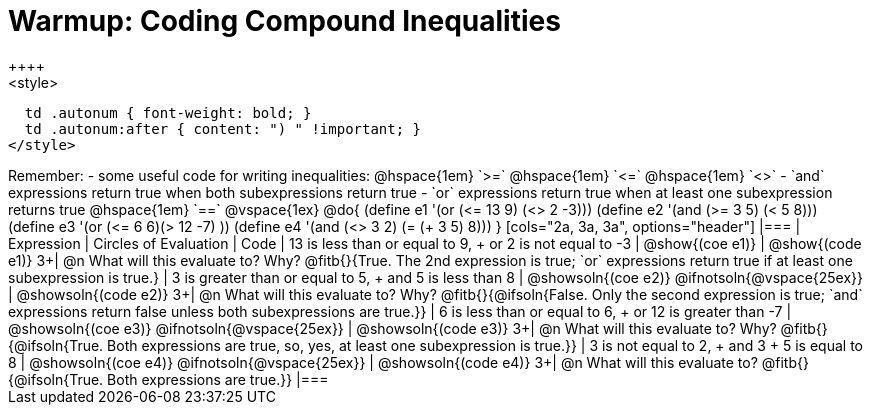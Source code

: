 = Warmup: Coding Compound Inequalities
++++
<style>
  td .autonum { font-weight: bold; }
  td .autonum:after { content: ") " !important; }
</style>
++++
Remember:

- some useful code for writing inequalities: @hspace{1em} `>=` @hspace{1em} `<=` @hspace{1em} `<>`
- `and` expressions return true when both subexpressions return true
- `or` expressions return true when at least one subexpression returns true
@hspace{1em} `==`

@vspace{1ex}

@do{

(define e1 '(or (<= 13 9) (<> 2 -3)))
(define e2 '(and (>= 3 5) (< 5 8)))
(define e3 '(or (<= 6 6)(> 12 -7) ))
(define e4 '(and (<> 3 2) (= (+ 3 5) 8)))
}

[cols="2a, 3a, 3a", options="header"]
|===
| Expression | Circles of Evaluation | Code 

| 13 is less than or equal to 9, +
or 2 is not equal to -3
| @show{(coe e1)} 
| @show{(code e1)}

3+| @n What will this evaluate to? Why? @fitb{}{True. The 2nd expression is true; `or` expressions return true if at least one subexpression is true.}

| 3 is greater than or equal to 5, + 
and 5 is less than 8
| @showsoln{(coe e2)} @ifnotsoln{@vspace{25ex}}
| @showsoln{(code e2)}

3+| @n What will this evaluate to? Why?
@fitb{}{@ifsoln{False. Only the second expression is true; `and` expressions return false unless both subexpressions are true.}}

| 6 is less than or equal to 6, +
or 12 is greater than -7
| @showsoln{(coe e3)} @ifnotsoln{@vspace{25ex}}
| @showsoln{(code e3)}

3+| @n What will this evaluate to? Why?
@fitb{}{@ifsoln{True. Both expressions are true, so, yes, at least one subexpression is true.}}

| 3 is not equal to 2, +
and 3 + 5 is equal to 8
| @showsoln{(coe e4)} @ifnotsoln{@vspace{25ex}}
| @showsoln{(code e4)}

3+| @n What will this evaluate to?
@fitb{}{@ifsoln{True. Both expressions are true.}}
|===
